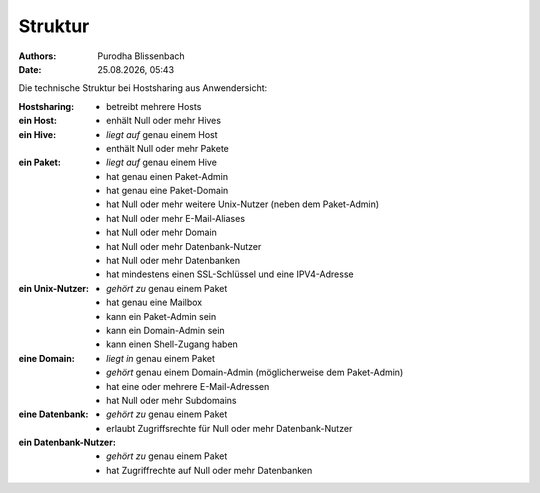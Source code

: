 ========
Struktur
========

.. |date| date:: %d.%m.%Y
.. |time| date:: %H:%M

:Authors: - Purodha Blissenbach
:Date: |date|, |time|

Die technische Struktur bei Hostsharing aus Anwendersicht:

:Hostsharing:
	- betreibt mehrere Hosts
:ein Host:
	- enhält Null oder mehr Hives
:ein Hive:
	- *liegt auf* genau einem Host
	- enthält Null oder mehr Pakete
:ein Paket:
	- *liegt auf* genau einem Hive
	- hat genau einen Paket-Admin
	- hat genau eine Paket-Domain
        - hat Null oder mehr weitere Unix-Nutzer (neben dem Paket-Admin)
        - hat Null oder mehr E-Mail-Aliases
        - hat Null oder mehr Domain
        - hat Null oder mehr Datenbank-Nutzer
        - hat Null oder mehr Datenbanken
        - hat mindestens einen SSL-Schlüssel und eine IPV4-Adresse
:ein Unix-Nutzer:
	- *gehört zu* genau einem Paket
	- hat genau eine Mailbox
	- kann ein Paket-Admin sein
	- kann ein Domain-Admin sein
	- kann einen Shell-Zugang haben
:eine Domain:
	- *liegt in* genau einem Paket
	- *gehört* genau einem Domain-Admin (möglicherweise dem Paket-Admin)
	- hat eine oder mehrere E-Mail-Adressen
	- hat Null oder mehr Subdomains
:eine Datenbank:
	- *gehört zu* genau einem Paket
	- erlaubt Zugriffsrechte für Null oder mehr Datenbank-Nutzer
:ein Datenbank-Nutzer:
	- *gehört zu* genau einem Paket
	- hat Zugriffrechte auf Null oder mehr Datenbanken
